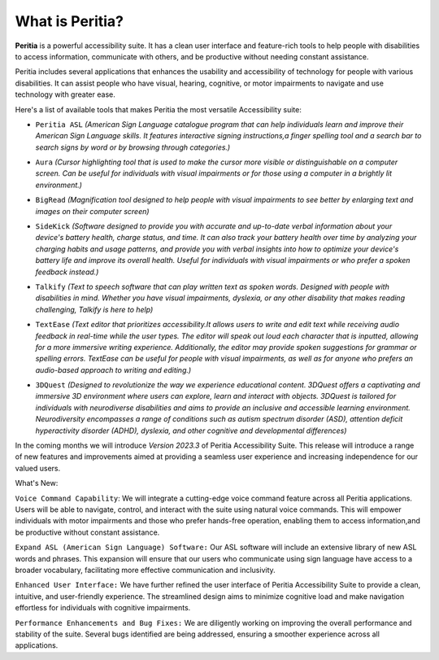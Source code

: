 What is Peritia?
===================

**Peritia** is a powerful accessibility suite. It has a clean user interface and feature-rich tools to help people with disabilities to access information,
communicate with others, and be productive without needing constant assistance.

Peritia includes several applications that  enhances the usability and accessibility of technology for people with various disabilities. It can assist people who have visual, 
hearing, cognitive, or motor impairments to navigate and use technology with greater ease.

Here's a list of available tools that makes Peritia the most versatile Accessibility suite:

.. image:: ./images/asl.png
   :width: 100
   :alt: Peritia ASL logo.

- ``Peritia ASL`` *(American Sign Language catalogue program that can help individuals learn and improve their American Sign Language skills. It features interactive signing instructions,a finger spelling tool and a search bar to search signs by word or by browsing through categories.)*

.. image:: ./images/aura.png
   :width: 100
   :alt: Peritia aura logo.

- ``Aura`` *(Cursor highlighting tool that is used to make the cursor more visible or distinguishable on a computer screen. Can be useful for individuals with visual impairments or for those using a computer in a brightly lit environment.)*

.. image:: ./images/bigread.png
   :width: 100
   :alt: Peritia big read logo.

- ``BigRead`` *(Magnification tool designed to help people with visual impairments to see better by enlarging text and images on their computer screen)*

.. image:: ./images/sidekick.png
   :width: 100
   :alt: Peritia side kick logo.

- ``SideKick`` *(Software designed to provide you with accurate and up-to-date verbal information about your device's battery health, charge status, and time. It can also track your battery health over time by analyzing your charging habits and usage patterns, and provide you with verbal insights into how to optimize your device's battery life and improve its overall health. Useful for individuals with visual impairments or who prefer a spoken feedback instead.)*
 
.. image:: ./images/talkify.png
   :width: 100
   :alt: Peritia talkify logo.

- ``Talkify`` *(Text to speech software that can play written text as spoken words. Designed with people with disabilities in mind. Whether you have visual impairments, dyslexia, or any other disability that makes reading challenging, Talkify is here to help)*


.. image:: ./images/textease.png
   :width: 100
   :alt: Peritia text ease logo.

- ``TextEase`` *(Text editor that prioritizes accessibility.It allows users to write and edit text while receiving audio feedback in real-time while the user types. The editor will speak out loud each character that is inputted, allowing for a more immersive writing experience. Additionally, the editor may provide spoken suggestions for grammar or spelling errors. TextEase can be useful for people with visual impairments, as well as for anyone who prefers an audio-based approach to writing and editing.)*


.. image:: ./images/3dquest.png
   :width: 100
   :alt: Peritia three d quest logo.
- ``3DQuest``  *(Designed to revolutionize the way we experience educational content. 3DQuest offers a captivating and immersive 3D environment where users can explore, learn and interact with objects. 3DQuest is tailored for individuals with neurodiverse disabilities and aims to provide an inclusive and accessible learning environment. Neurodiversity encompasses a range of conditions such as autism spectrum disorder (ASD), attention deficit hyperactivity disorder (ADHD), dyslexia, and other cognitive and developmental differences)*




In the coming months we will introduce *Version 2023.3* of Peritia Accessibility Suite. This release will introduce a range of new features and improvements aimed at providing a seamless user experience and increasing independence for our valued users.

What's New:

``Voice Command Capability``: We will integrate  a cutting-edge voice command feature across all Peritia applications. Users will be able to navigate, control, and interact with the suite using natural voice commands. This will empower individuals with motor impairments and those who prefer hands-free operation, enabling them to access information,and be productive without constant assistance.

``Expand ASL (American Sign Language) Software:`` Our ASL software will include an extensive library of new ASL words and phrases. This expansion will ensure that our users who communicate using sign language have access to a broader vocabulary, facilitating more effective communication and inclusivity.

``Enhanced User Interface:`` We have further refined the user interface of Peritia Accessibility Suite to provide a clean, intuitive, and user-friendly experience. The streamlined design aims to minimize cognitive load and make navigation effortless for individuals with cognitive impairments.

``Performance Enhancements and Bug Fixes:`` We are diligently working on improving the overall performance and stability of the suite. Several bugs identified are being addressed, ensuring a smoother experience across all applications.
